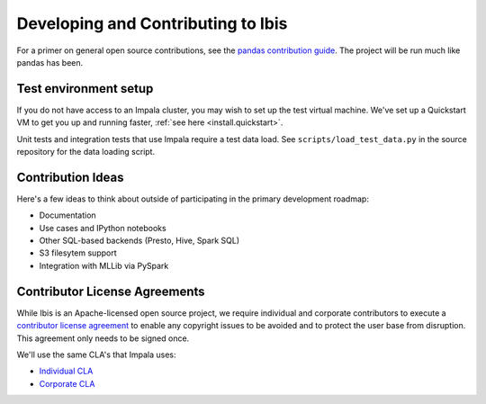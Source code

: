 .. _develop:

***********************************
Developing and Contributing to Ibis
***********************************

For a primer on general open source contributions, see the `pandas contribution
guide <http://pandas.pydata.org/pandas-docs/stable/contributing.html>`_. The
project will be run much like pandas has been.

Test environment setup
----------------------

If you do not have access to an Impala cluster, you may wish to set up the test
virtual machine. We've set up a Quickstart VM to get you up and running faster,
:ref:`see here <install.quickstart>`.

Unit tests and integration tests that use Impala require a test data load. See
``scripts/load_test_data.py`` in the source repository for the data loading
script.

Contribution Ideas
------------------

Here's a few ideas to think about outside of participating in the primary
development roadmap:

* Documentation
* Use cases and IPython notebooks
* Other SQL-based backends (Presto, Hive, Spark SQL)
* S3 filesytem support
* Integration with MLLib via PySpark

Contributor License Agreements
------------------------------

While Ibis is an Apache-licensed open source project, we require individual and
corporate contributors to execute a `contributor license agreement
<https://en.wikipedia.org/wiki/Contributor_License_Agreement>`_ to enable any
copyright issues to be avoided and to protect the user base from
disruption. This agreement only needs to be signed once.

We'll use the same CLA's that Impala uses:

* `Individual CLA <https://github.com/cloudera/Impala/wiki/Individual-Contributor-License-Agreement-(ICLA)>`_
* `Corporate CLA <https://github.com/cloudera/Impala/wiki/Corporate-Contributor-License-Agreement-(CCLA)>`_
